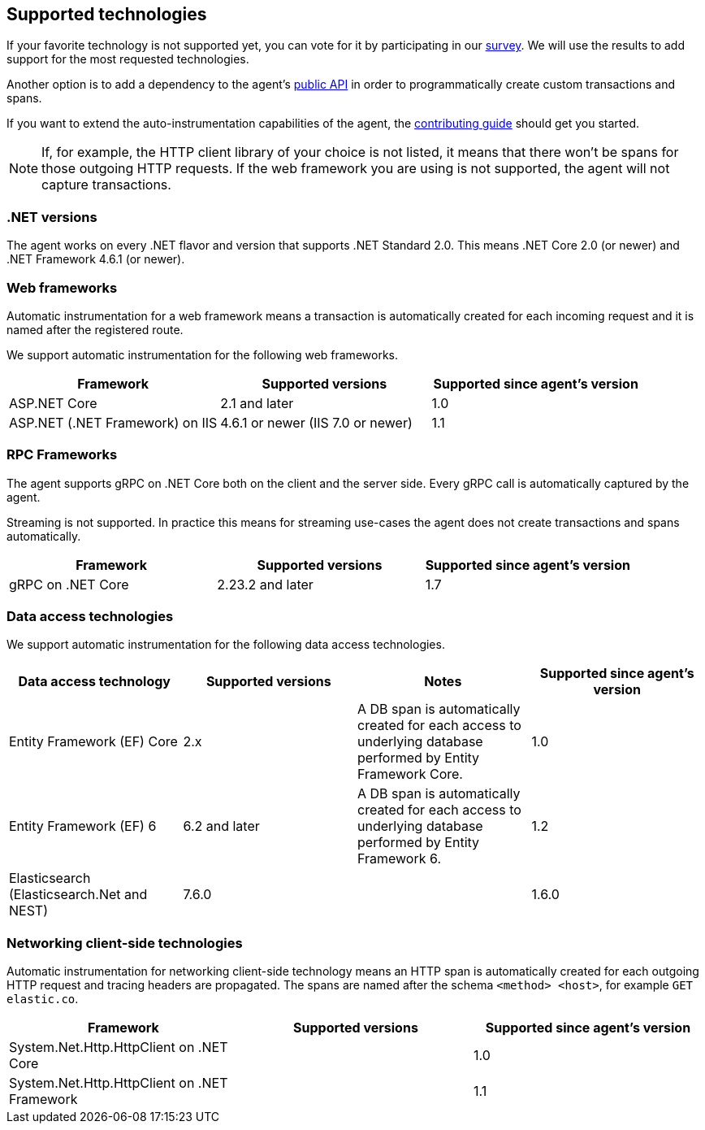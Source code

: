 ifdef::env-github[]
NOTE: For the best reading experience,
please view this documentation at https://www.elastic.co/guide/en/apm/agent/dotnet[elastic.co]
endif::[]

[[supported-technologies]]
== Supported technologies

If your favorite technology is not supported yet,
you can vote for it by participating in our
https://docs.google.com/forms/d/18SgsVo9asGNFMjRqwdrk3wTHNwPhtHv4jE35hZRCL6A/[survey].
We will use the results to add support for the most requested technologies.

Another option is to add a dependency to the agent's <<public-api, public API>>
in order to programmatically create custom transactions and spans.

If you want to extend the auto-instrumentation capabilities of the agent,
the https://github.com/elastic/apm-agent-dotnet/blob/master/CONTRIBUTING.md[contributing guide] should get you started.

NOTE: If, for example,
the HTTP client library of your choice is not listed,
it means that there won't be spans for those outgoing HTTP requests.
If the web framework you are using is not supported,
the agent will not capture transactions.

[float]
[[supported-dotnet-flavors]]
=== .NET versions

The agent works on every .NET flavor and version that supports .NET Standard 2.0.
This means .NET Core 2.0 (or newer) and .NET Framework 4.6.1 (or newer).

[float]
[[supported-web-frameworks]]
=== Web frameworks

Automatic instrumentation for a web framework means
a transaction is automatically created for each incoming request and it is named after the registered route.

We support automatic instrumentation for the following web frameworks.

|===
|Framework |Supported versions |Supported since agent's version

|ASP.NET Core
|2.1 and later
|1.0

|ASP.NET (.NET Framework) on IIS
|4.6.1 or newer (IIS 7.0 or newer)
|1.1

|===

[float]
[[supported-rpc-frameworks]]
=== RPC Frameworks

The agent supports gRPC on .NET Core both on the client and the server side. Every gRPC call is automatically captured by the agent. 

Streaming is not supported. In practice this means for streaming use-cases the agent does not create transactions and spans automatically.

|===
|Framework |Supported versions |Supported since agent's version

|gRPC on .NET Core
|2.23.2 and later
|1.7
|===

[float]
[[supported-data-access-technologies]]
=== Data access technologies

We support automatic instrumentation for the following data access technologies.

|===
|Data access technology |Supported versions |Notes |Supported since agent's version

|Entity Framework (EF) Core
|2.x
|A DB span is automatically created for each access to underlying database performed by Entity Framework Core.
|1.0

|Entity Framework (EF) 6
|6.2 and later
|A DB span is automatically created for each access to underlying database performed by Entity Framework 6.
|1.2

| Elasticsearch (Elasticsearch.Net and NEST)
| 7.6.0
| 
| 1.6.0
|===

[float]
[[supported-networking-client-side-technologies]]
=== Networking client-side technologies

Automatic instrumentation for networking client-side technology means
an HTTP span is automatically created for each outgoing HTTP request and tracing headers are propagated. 
The spans are named after the schema `<method> <host>`, for example `GET elastic.co`.

|===
|Framework |Supported versions |Supported since agent's version

|System.Net.Http.HttpClient on .NET Core
|
|1.0

|System.Net.Http.HttpClient on .NET Framework
|
|1.1

|===
